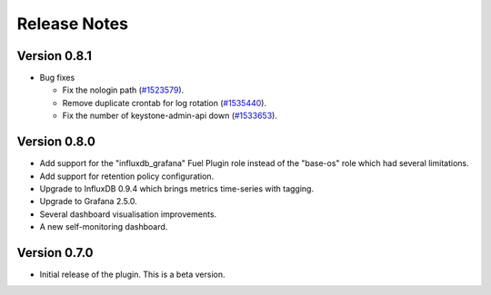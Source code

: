 .. _releases:

Release Notes
=============

Version 0.8.1
-------------

* Bug fixes

  * Fix the nologin path (`#1523579
    <https://bugs.launchpad.net/lma-toolchain/+bug/1523579>`_).
  * Remove duplicate crontab for log rotation (`#1535440
    <https://bugs.launchpad.net/lma-toolchain/+bug/1535440>`_).
  * Fix the number of keystone-admin-api down (`#1533653
    <https://bugs.launchpad.net/lma-toolchain/+bug/1533653>`_).

Version 0.8.0
-------------

- Add support for the "influxdb_grafana" Fuel Plugin role instead of
  the "base-os" role which had several limitations.
- Add support for retention policy configuration.
- Upgrade to InfluxDB 0.9.4 which brings metrics time-series with tagging.
- Upgrade to Grafana 2.5.0.
- Several dashboard visualisation improvements.
- A new self-monitoring dashboard.

Version 0.7.0
-------------

- Initial release of the plugin. This is a beta version.
